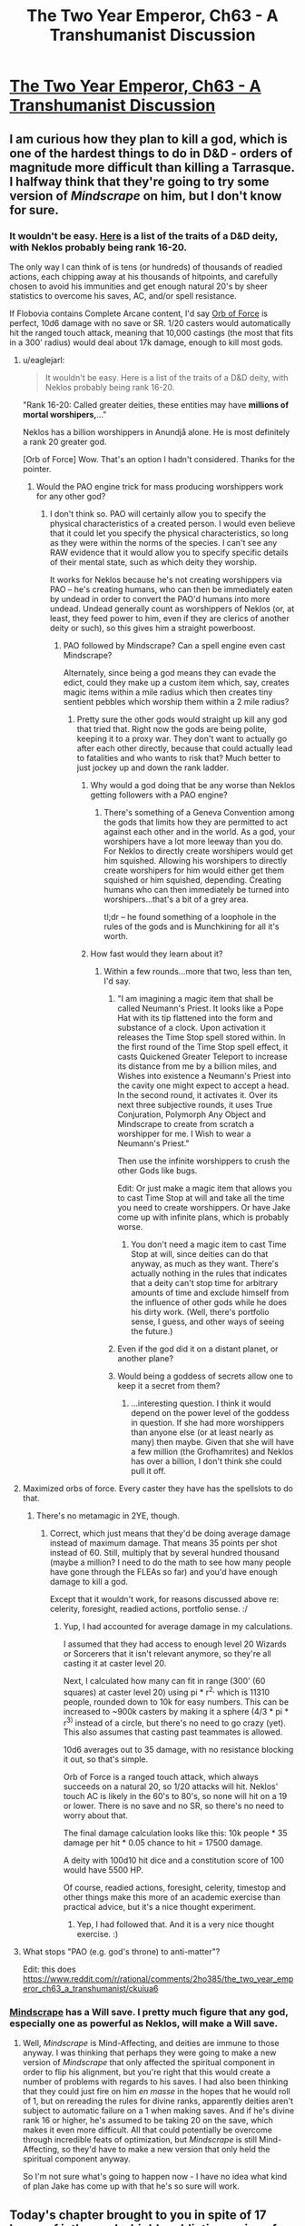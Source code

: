 #+TITLE: The Two Year Emperor, Ch63 - A Transhumanist Discussion

* [[https://www.fanfiction.net/s/9669819/63/The-Two-Year-Emperor][The Two Year Emperor, Ch63 - A Transhumanist Discussion]]
:PROPERTIES:
:Author: eaglejarl
:Score: 28
:DateUnix: 1411873497.0
:DateShort: 2014-Sep-28
:END:

** I am curious how they plan to kill a god, which is one of the hardest things to do in D&D - orders of magnitude more difficult than killing a Tarrasque. I halfway think that they're going to try some version of /Mindscrape/ on him, but I don't know for sure.
:PROPERTIES:
:Author: alexanderwales
:Score: 8
:DateUnix: 1411875715.0
:DateShort: 2014-Sep-28
:END:

*** It wouldn't be easy. [[http://www.d20srd.org/srd/divine/divineRanksAndPowers.htm][Here]] is a list of the traits of a D&D deity, with Neklos probably being rank 16-20.

The only way I can think of is tens (or hundreds) of thousands of readied actions, each chipping away at his thousands of hitpoints, and carefully chosen to avoid his immunities and get enough natural 20's by sheer statistics to overcome his saves, AC, and/or spell resistance.

If Flobovia contains Complete Arcane content, I'd say [[http://dndtools.eu/spells/complete-arcane--55/orb-force--470/][Orb of Force]] is perfect, 10d6 damage with no save or SR. 1/20 casters would automatically hit the ranged touch attack, meaning that 10,000 castings (the most that fits in a 300' radius) would deal about 17k damage, enough to kill most gods.
:PROPERTIES:
:Author: ulyssessword
:Score: 4
:DateUnix: 1411883203.0
:DateShort: 2014-Sep-28
:END:

**** u/eaglejarl:
#+begin_quote
  It wouldn't be easy. Here is a list of the traits of a D&D deity, with Neklos probably being rank 16-20.
#+end_quote

"Rank 16-20: Called greater deities, these entities may have *millions of mortal worshipers,*..."

Neklos has a billion worshippers in Anundjå alone. He is most definitely a rank 20 greater god.

[Orb of Force] Wow. That's an option I hadn't considered. Thanks for the pointer.
:PROPERTIES:
:Author: eaglejarl
:Score: 5
:DateUnix: 1411884798.0
:DateShort: 2014-Sep-28
:END:

***** Would the PAO engine trick for mass producing worshippers work for any other god?
:PROPERTIES:
:Author: Zephyr1011
:Score: 1
:DateUnix: 1411893329.0
:DateShort: 2014-Sep-28
:END:

****** I don't think so. PAO will certainly allow you to specify the physical characteristics of a created person. I would even believe that it could let you specify the physical characteristics, so long as they were within the norms of the species. I can't see any RAW evidence that it would allow you to specify specific details of their mental state, such as which deity they worship.

It works for Neklos because he's not creating worshippers via PAO -- he's creating humans, who can then be immediately eaten by undead in order to convert the PAO'd humans into more undead. Undead generally count as worshippers of Neklos (or, at least, they feed power to him, even if they are clerics of another deity or such), so this gives him a straight powerboost.
:PROPERTIES:
:Author: eaglejarl
:Score: 2
:DateUnix: 1411894207.0
:DateShort: 2014-Sep-28
:END:

******* PAO followed by Mindscrape? Can a spell engine even cast Mindscrape?

Alternately, since being a god means they can evade the edict, could they make up a custom item which, say, creates magic items within a mile radius which then creates tiny sentient pebbles which worship them within a 2 mile radius?
:PROPERTIES:
:Author: Zephyr1011
:Score: 3
:DateUnix: 1411894679.0
:DateShort: 2014-Sep-28
:END:

******** Pretty sure the other gods would straight up kill any god that tried that. Right now the gods are being polite, keeping it to a proxy war. They don't want to actually go after each other directly, because that could actually lead to fatalities and who wants to risk that? Much better to just jockey up and down the rank ladder.
:PROPERTIES:
:Author: eaglejarl
:Score: 3
:DateUnix: 1411895608.0
:DateShort: 2014-Sep-28
:END:

********* Why would a god doing that be any worse than Neklos getting followers with a PAO engine?
:PROPERTIES:
:Author: Zephyr1011
:Score: 2
:DateUnix: 1411897476.0
:DateShort: 2014-Sep-28
:END:

********** There's something of a Geneva Convention among the gods that limits how they are permitted to act against each other and in the world. As a god, your worshipers have a lot more leeway than you do. For Neklos to directly create worshipers would get him squished. Allowing his worshipers to directly create worshipers for him would either get them squished or him squished, depending. Creating humans who can then immediately be turned into worshipers...that's a bit of a grey area.

tl;dr -- he found something of a loophole in the rules of the gods and is Munchkining for all it's worth.
:PROPERTIES:
:Author: eaglejarl
:Score: 4
:DateUnix: 1411930852.0
:DateShort: 2014-Sep-28
:END:


********* How fast would they learn about it?
:PROPERTIES:
:Author: alexeyr
:Score: 1
:DateUnix: 1411936377.0
:DateShort: 2014-Sep-29
:END:

********** Within a few rounds...more that two, less than ten, I'd say.
:PROPERTIES:
:Author: eaglejarl
:Score: 1
:DateUnix: 1411940855.0
:DateShort: 2014-Sep-29
:END:

*********** "I am imagining a magic item that shall be called Neumann's Priest. It looks like a Pope Hat with its tip flattened into the form and substance of a clock. Upon activation it releases the Time Stop spell stored within. In the first round of the Time Stop spell effect, it casts Quickened Greater Teleport to increase its distance from me by a billion miles, and Wishes into existence a Neumann's Priest into the cavity one might expect to accept a head. In the second round, it activates it. Over its next three subjective rounds, it uses True Conjuration, Polymorph Any Object and Mindscrape to create from scratch a worshipper for me. I Wish to wear a Neumann's Priest."

Then use the infinite worshippers to crush the other Gods like bugs.

Edit: Or just make a magic item that allows you to cast Time Stop at will and take all the time you need to create worshippers. Or have Jake come up with infinite plans, which is probably worse.
:PROPERTIES:
:Author: Gurkenglas
:Score: 4
:DateUnix: 1412012028.0
:DateShort: 2014-Sep-29
:END:

************ You don't need a magic item to cast Time Stop at will, since deities can do that anyway, as much as they want. There's actually nothing in the rules that indicates that a deity can't stop time for arbitrary amounts of time and exclude himself from the influence of other gods while he does his dirty work. (Well, there's portfolio sense, I guess, and other ways of seeing the future.)
:PROPERTIES:
:Author: alexanderwales
:Score: 2
:DateUnix: 1412018788.0
:DateShort: 2014-Sep-29
:END:


*********** Even if the god did it on a distant planet, or another plane?
:PROPERTIES:
:Author: Zephyr1011
:Score: 1
:DateUnix: 1412007570.0
:DateShort: 2014-Sep-29
:END:


*********** Would being a goddess of secrets allow one to keep it a secret from them?
:PROPERTIES:
:Author: alexeyr
:Score: 1
:DateUnix: 1412089649.0
:DateShort: 2014-Sep-30
:END:

************ ...interesting question. I think it would depend on the power level of the goddess in question. If she had more worshippers than anyone else (or at least nearly as many) then maybe. Given that she will have a few million (the Grofhamrites) and Neklos has over a billion, I don't think she could pull it off.
:PROPERTIES:
:Author: eaglejarl
:Score: 1
:DateUnix: 1412106105.0
:DateShort: 2014-Sep-30
:END:


**** Maximized orbs of force. Every caster they have has the spellslots to do that.
:PROPERTIES:
:Author: Izeinwinter
:Score: 1
:DateUnix: 1411905865.0
:DateShort: 2014-Sep-28
:END:

***** There's no metamagic in 2YE, though.
:PROPERTIES:
:Author: ulyssessword
:Score: 1
:DateUnix: 1411919973.0
:DateShort: 2014-Sep-28
:END:

****** Correct, which just means that they'd be doing average damage instead of maximum damage. That means 35 points per shot instead of 60. Still, multiply that by several hundred thousand (maybe a million? I need to do the math to see how many people have gone through the FLEAs so far) and you'd have enough damage to kill a god.

Except that it wouldn't work, for reasons discussed above re: celerity, foresight, readied actions, portfolio sense. :/
:PROPERTIES:
:Author: eaglejarl
:Score: 1
:DateUnix: 1411930690.0
:DateShort: 2014-Sep-28
:END:

******* Yup, I had accounted for average damage in my calculations.

I assumed that they had access to enough level 20 Wizards or Sorcerers that it isn't relevant anymore, so they're all casting it at caster level 20.

Next, I calculated how many can fit in range (300' (60 squares) at caster level 20) using pi * r^{2,} which is 11310 people, rounded down to 10k for easy numbers. This can be increased to ~900k casters by making it a sphere (4/3 * pi * r^{3)} instead of a circle, but there's no need to go crazy (yet). This also assumes that casting past teammates is allowed.

10d6 averages out to 35 damage, with no resistance blocking it out, so that's simple.

Orb of Force is a ranged touch attack, which always succeeds on a natural 20, so 1/20 attacks will hit. Neklos' touch AC is likely in the 60's to 80's, so none will hit on a 19 or lower. There is no save and no SR, so there's no need to worry about that.

The final damage calculation looks like this: 10k people * 35 damage per hit * 0.05 chance to hit = 17500 damage.

A deity with 100d10 hit dice and a constitution score of 100 would have 5500 HP.

Of course, readied actions, foresight, celerity, timestop and other things make this more of an academic exercise than practical advice, but it's a nice thought experiment.
:PROPERTIES:
:Author: ulyssessword
:Score: 1
:DateUnix: 1411938960.0
:DateShort: 2014-Sep-29
:END:

******** Yep, I had followed that. And it is a very nice thought exercise. :)
:PROPERTIES:
:Author: eaglejarl
:Score: 2
:DateUnix: 1411940939.0
:DateShort: 2014-Sep-29
:END:


**** What stops "PAO (e.g. god's throne) to anti-matter"?

Edit: this does [[https://www.reddit.com/r/rational/comments/2ho385/the_two_year_emperor_ch63_a_transhumanist/ckuiua6]]
:PROPERTIES:
:Author: alexeyr
:Score: 1
:DateUnix: 1411936246.0
:DateShort: 2014-Sep-29
:END:


*** [[http://dndtools.eu/spells/book-of-vile-darkness--37/mindrape--165/][Mindscrape]] has a Will save. I pretty much figure that any god, especially one as powerful as Neklos, will make a Will save.
:PROPERTIES:
:Author: eaglejarl
:Score: 1
:DateUnix: 1411884111.0
:DateShort: 2014-Sep-28
:END:

**** Well, /Mindscrape/ is Mind-Affecting, and deities are immune to those anyway. I was thinking that perhaps they were going to make a new version of /Mindscrape/ that only affected the spiritual component in order to flip his alignment, but you're right that this would create a number of problems with regards to his saves. I had also been thinking that they could just fire on him /en masse/ in the hopes that he would roll of 1, but on rereading the rules for divine ranks, apparently deities aren't subject to automatic failure on a 1 when making saves. And if he's divine rank 16 or higher, he's assumed to be taking 20 on the save, which makes it even more difficult. All that could potentially be overcome through incredible feats of optimization, but /Mindscrape/ is still Mind-Affecting, so they'd have to make a new version that only held the spiritual component anyway.

So I'm not sure what's going to happen now - I have no idea what kind of plan Jake has come up with that he's so sure will work.
:PROPERTIES:
:Author: alexanderwales
:Score: 1
:DateUnix: 1411885408.0
:DateShort: 2014-Sep-28
:END:


** Today's chapter brought to you in spite of 17 hours of jetlag and a highly addictive series of books, "The Council Wars" series by John Ringo.

Enjoy!
:PROPERTIES:
:Author: eaglejarl
:Score: 3
:DateUnix: 1411873568.0
:DateShort: 2014-Sep-28
:END:

*** I really liked The Council Wars series, even if it's incredibly pulpy and has some of Ringo's personal neuroses brought into it.
:PROPERTIES:
:Author: alexanderwales
:Score: 1
:DateUnix: 1411873930.0
:DateShort: 2014-Sep-28
:END:

**** Some? /chuckle/

There's large chunks of complete crap in here. If I run into one more female character with "high, firm breasts", I may yarf. I find it fairly squicky that Herzer spent three books boinking Bast who (it took me a while to realize) looks like she's /14/ even though she's over 2000...no, wait, 1000, no, wait...oh hell, Ringo, get it right! Also, the "Elves are better! And defy physics! And get new powers as the plot demands!" is a bit annoying.

Despite all of that, these things are big-time page turners. I'm crashing through the last one this evening and it's hard to put down.
:PROPERTIES:
:Author: eaglejarl
:Score: 1
:DateUnix: 1411883236.0
:DateShort: 2014-Sep-28
:END:


** /Polymorph Any Object/ can be cast twice to make it permanent? I think it just edged into the lead as Most Broken Spell in D&D.

Jake's strategy is interesting. I see why he leapt to the "let's kill Death" plan: if Afi ever succeeds at getting his shard removed, Neklos is going to be pissed beyond pissed. Annoying the gods is never a good idea, so Afi can expect to be obliterated shortly afterwards... unless something happens to prevent Neklos from ever doing that. Killing him isn't the only way, but it is the most obvious.

Also /Mindscrape 2.0/ would be useful for purging Fragment, if Jake can get a copy.

It's getting hard to keep track of whose side we're on. Jake would like Afi to become a true puppet of Neklos, because then he'd only have to deal with an invincible god of death instead of that plus the greatest military mind of the last thousand years. Jake would prefer Neklos be killed and Afi be free of his influence, so Afi can dedicate himself to research and not scouring the living from the world. On the other hand, killing Afi is as simple a matter as yelling "Hey Neklos, guess what your avatar's been doing behind your back!", while killing Neklos is... rather more difficult.

Summoning him into a canyon full of level 60 casters under your command is probably a good place to start, though.
:PROPERTIES:
:Author: Chronophilia
:Score: 3
:DateUnix: 1411876011.0
:DateShort: 2014-Sep-28
:END:

*** u/eaglejarl:
#+begin_quote
  Polymorph Any Object can be cast twice to make it permanent? I think it just edged into the lead as Most Broken Spell in D&D.
#+end_quote

Yep. If you, say, PAO a pebble into a human then it lasts for 20 minutes...but if you PAO a human into a human, it's permanent. So, PAO the pebble into a human, then PAO /that/ human into itself. Boom, permanent.

#+begin_quote
  On the other hand, killing Afi is as simple a matter as yelling "Hey Neklos, guess what your avatar's been doing behind your back!",
#+end_quote

Indeed. The problem with that is that doing it means giving away your position to Neklos, which tends to result in squishage. (Currently Shailos, Arros, and a few other gods are working together to keep Our Heroes out of Neklos's sight.)

The heroes actually have several ways to win, or at least better their position, at this point:

1. Remove Neklos. Afi will then /probably/ go back to doing research instead of trying to conquer the world.
2. Remove Afi. Now the other Lich Kings become much less engaged (except when Neklos is directly supervising), and Neklos is in charge directly. Good thing, because he'd be a crappy general.
3. Reduce Neklos's power enough that the Team Good gods beat him.
4. Cause enough dissension in the ranks that Afi gets tied down fighting internal battles instead of fighting our heroes.

#+begin_quote
  Summoning [Neklos] into a canyon full of level 60 casters under your command is probably a good place to start, though.
#+end_quote

Heh. Yeah. Although, you'd probably still lose. Neklos would use his Alter Reality power to simulate a Celerity, giving him a standard action before anyone else, even if it's a surprise round. He then casts Time Stop, giving him 2-5 rounds. He spends the first round of the Time Stop being dazed from the Celerity, then uses the second round to cast another Time Stop, which resets the counter to "2-5 rounds". He uses the first round to do something, then Time Stops again. Lather, rinse, repeat until you're all dead.

Although...if you got a surprise round on him and had enough firepower, MAYBE you could get it done.
:PROPERTIES:
:Author: eaglejarl
:Score: 3
:DateUnix: 1411883859.0
:DateShort: 2014-Sep-28
:END:

**** Alter Reality takes a standard even when casting spells that are normally faster. But I assume somewhere in his 30-50 class levels he can cast foresight and celerity on his own.

Assuming casters are using readied actions and Neklos casts celerity, what I am trying to figure out is: who goes first?

Celerity's standard specifically states it goes off "as if you had readied an action" and a readied action "occurs just before whatever triggers it". Amusingly that means the standard action celerity grants actually occurs just before celerity is cast and this is just readied vs readied then. The immediate action and its "very small amount of time" doesnt even come into play until afterwards, even though its the immediate action feature of interrupting that lets him cast it in the first place.

I know the "readied action" bit in celerity is usually ignored and people simply rule it LIFO, but a stricter reading makes it a bit of a conundrum. If there was a clear trigger on each side it would be much easier to determine, but since celerity's trigger is celerity itself I have no idea.
:PROPERTIES:
:Author: pareus
:Score: 3
:DateUnix: 1411890345.0
:DateShort: 2014-Sep-28
:END:

***** Hm.

Celerity: "This spell works like lesser celerity, except that you pull even more time into the present. When you cast this spell, you can immediately take a standard action, as if you had readied an action. You can even interrupt another creature's turn when you cast this spell. However, after you take the standard action granted by this spell, you are dazed until the end of your next turn."

It's an immediate action to cast. "An immediate action is a swift action that can be performed at any time---even if it's not your turn."

The way it reads to me is:

1. Casters ready an action: "Shoot Neklos as soon as he appears."
2. Neklos appears.
3. Casters readied actions trigger.
4. Neklos takes an immediate action (which can be done at any time, even on not-your-turn) to pre-empt the casters and cast Celerity, giving him a standard action.
5. Neklos uses that action to cast Time Stop. Neklos wins.

...unless, of course, it's a surprise round and Neklos were not aware of his attackers, then he would not be able to act, at all. Hence he couldn't use an immediate action to cast Celerity, and therefore he would lose.

...unless, of course, he had used his Alter Reality power to cast Foresight some time in the last few hours. In that case, he can't be surprised, so he /would/ have the immediate action, so he would win.

...although, of course, even if he /hadn't/ cast Foresight, his portfolio is still Death. Since he's divine rank 20, that means that his Portfolio Sense ability is: "Greater deities automatically sense any event that involves their portfolios, regardless of the number of people involved. In addition, their senses extend one week into the past and one week into the future for every divine rank they have." So, he's known for 20 weeks that he was going to be killed, and can therefore act to prevent himself from being killed. So, Neklos wins.

So, yeah. I think Neklos wins if you try to just ambush him and shoot him to death.
:PROPERTIES:
:Author: eaglejarl
:Score: 3
:DateUnix: 1411893383.0
:DateShort: 2014-Sep-28
:END:

****** Readied actions explicitly occur before their trigger. So I would read that scenario as:

1. Casters ready an action "Shoot Neklos as soon as he appears."
2. Casters readied actions go off (trying to cast whatever).
3. Neklos appears (triggering Casters readied actions).
4. Neklos' uses his standard from celerity (casting Time Stop)\\
   4(a). Now in a 5 round Time Stop, Neklos does whatever he wants (including more time stops) until he returns to normal time and..
5. Neklos takes an immediate action to cast Celerity (triggering an "as if readied" action)
6. Neklos is now dazed

Since the casters spells actually try to go off before Neklos appears, their readied actions would fail. They cannot cast a spell at a target that is not actually present (unless they were aiming at his square with an aoe or casting a spell that didnt require a target).

Neklos then appears. He decides to immediate action celerity, but only /after/ he uses the standard action celerity will grant him to cast Time Stop. When he exits his Time Stop, his casting of celerity will finish and he spends a round afterwards dazed.

Stupid, but RAW.

If the caster's readied an action for whenever Neklos acted like a giant evil windbag, that would guarantee that it will go off and with a valid target in sight.

An immediate definitely trumps a readied action, as it can explicitly interrupt other actions. Thinking more on it, I am inclined to agree that if you are triggering a readied action with an immediate then:

(a) your immediate (ie your trigger) would go off before the other readied action

(b) your readied action would go off before your immediate action

and so (c) Your readied would come before your opponent's
:PROPERTIES:
:Author: pareus
:Score: 3
:DateUnix: 1411897246.0
:DateShort: 2014-Sep-28
:END:

******* /snicker/

I'd say you're right on all of this. Which just means that Neklos gets to freeze time and keep it frozen for as long as he'd like. So, Neklos wins.

Now, here's the interesting thing: two gods with Alter Reality. Both decide to use it to cast Celerity / Time Stop. What happens?

Note that I'm not entirely certain that Time Stop would freeze time re other gods. I think they would probably be able to enter the TS with you. Not sure if RAW supports that, but if not then I would houserule it in because otherwise it's too easy for one god to take out another.
:PROPERTIES:
:Author: eaglejarl
:Score: 2
:DateUnix: 1411931661.0
:DateShort: 2014-Sep-28
:END:

******** The last person to cast celerity would win I believe. God_1 does something, God_2 interrupts with an immediate action celerity<-time stop, God_1 interrupts the time stop with their own immediate action celerity<-time stop. (It feels so wrong to have those arrows that way, but easier to read.)

Following the same logic for why celerity lets you go before a readied action, the resolution order would be:

God_1 does something

God_1 casts time stop

God_1 casts celerity and is then dazed

God_2 casts time stop

God_2 casts celerity and is then dazed

Contingency spells add another layer to that and it can easily spiral out even more with more tricks, but still it should be LIFO in the end.

Without the spell stowaway epic feat, nothing I know of offhand lets you share another caster's time stop. Time stop is so very broken that once you come out of it, you've regained your immediate action and can interrupt your own celerity to do other things...and so can the 10 million ice assassins of your opponnent you made during your infinite-me-time.
:PROPERTIES:
:Author: pareus
:Score: 1
:DateUnix: 1411935357.0
:DateShort: 2014-Sep-28
:END:

********* Hm. Can you interrupt your own action with an immediate action? For example, Al and Bob are both gods:

1. Al attacks Bob (fireball, sword, whatever)
2. Bob interrupts with a Celerity <- Time Stop
3. Al...interrupts his own attack action to interrupt Bob's Celerity?

I'm not sure that works.
:PROPERTIES:
:Author: eaglejarl
:Score: 1
:DateUnix: 1411935975.0
:DateShort: 2014-Sep-28
:END:

********** u/pareus:
#+begin_quote
  an immediate action can be performed at any time---even if it's not your turn.
#+end_quote

In your example you are taking an immediate in response to an enemies actions, which is supported by examples in the rules many times. If Bob wasnt around and Al wanted to take an immediate action to do something before his own spell went off, he still could. There are a lot of examples of swift/immediate action class features and the like that you use to boost your own spells/actions
:PROPERTIES:
:Author: pareus
:Score: 1
:DateUnix: 1411936634.0
:DateShort: 2014-Sep-29
:END:


******* Hm, actually, it occurs to me that's it's easy to beat the "readied action goes off at the wrong time" problem.

Instead of readying the action: "Orb of Force as soon as Neklos appears" (which goes off BEFORE he appears and therefore self-spoils)...

...ready the action: "Orb of Force one attosecond after Neklos appears."
:PROPERTIES:
:Author: eaglejarl
:Score: 1
:DateUnix: 1411942183.0
:DateShort: 2014-Sep-29
:END:

******** Also an option, since you 3x overkill him:

1/2 ready for "When Neklos appears(attosecond?)" 1/2 ready for "When Neklos uses Celerity"

(Optional, split a third for "When Neklos casts Time Stop")

If he uses Celerity, then the second group goes before the Celerity goes off via the rules for readied actions. If he does not, the first group waste him.

The thing is, an immediate action uses your swift action for the next round. You only get one of them per character per round. You can't double Celerity.

Thus, readied actions between high level characters become an elaborate double bluff: Do you ready against their actual actions or appearance, or against their celerity? Celerity beats the readied against basic actions, and basic actions beat readied against Celerity.

The side with the ability to simultaneously ready for more different potential scenarios will win.

This is sort of a continuation of D&D optimization at it's most basic: The Action Economy is a harsh mistress. It is very very difficult for a single +5 CR or so opponent to threaten 5-6 optimized PCs for that reason, they have 500% more actions.

It's also why 3.0 Haste, Time Stop, and Celerity are some of the top spells in D&D - they give you more actions or let you take your actions first.
:PROPERTIES:
:Author: JackStargazer
:Score: 3
:DateUnix: 1412004069.0
:DateShort: 2014-Sep-29
:END:


******** Oh yeah, very easy problem to fix. Rather amusing is all
:PROPERTIES:
:Author: pareus
:Score: 1
:DateUnix: 1411943131.0
:DateShort: 2014-Sep-29
:END:


**** u/Putnam3145:
#+begin_quote
  He then casts Time Stop, giving him 2-5 rounds.
#+end_quote

No, it gives him 5 rounds; greater deities (16-20, which Neklos is definitely) get all of spell rolls maximized.
:PROPERTIES:
:Author: Putnam3145
:Score: 2
:DateUnix: 1411887599.0
:DateShort: 2014-Sep-28
:END:

***** Ah, good point. Well, that makes it all easier.
:PROPERTIES:
:Author: eaglejarl
:Score: 1
:DateUnix: 1411887969.0
:DateShort: 2014-Sep-28
:END:


**** How to kill a god. Cast statue on a person (or a PAO insect if you want to be sneaky). They can now, as a free action, turn into a living statue or back, and their equipment and garments change with them.

Use true creation or whatnot to create a sphere with anti matter inside. Have the person take said object and turn into a statue of granite. Have a companion then smash up the object that previously contained antimatter.

As a free action the person can turn back into a human and an object that is made of antimatter and is mixed with matter and make a big boom.

Suppose instead you want to just kill the god.

Cast crown of flame, a spell with an emanation effect of 2d6 damage to evil undead, on 2000 commoners. Use PAO to turn them into lice or some similar insect. Tell them to stand on a spell component and put them in your spell pouch, which blocks line of sight and the emanation. Find Neklos and get within ten feet. As a free action, faster than the immediate action of celerity, draw out your spell component and do a minimum of 2000 damage per round.
:PROPERTIES:
:Author: Nepene
:Score: 2
:DateUnix: 1411945110.0
:DateShort: 2014-Sep-29
:END:

***** Your second plan is banking rather a lot on the assumption that "drawing a spell component" actually means "taking something out of your spell components pouch". I suppose you might research a spell that requires holy lice.
:PROPERTIES:
:Author: Chronophilia
:Score: 1
:DateUnix: 1412013566.0
:DateShort: 2014-Sep-29
:END:

****** It is assumed that you have all your ingredients in there and should be possible to put something in and draw it out. If it's a particular issue you could just do an ice assassin spell and have a particular aspect of flesh from a creature that you use or diamond dust. Presumably whatever component of flesh or diamond you use exists independently of the pouch.
:PROPERTIES:
:Author: Nepene
:Score: 2
:DateUnix: 1412016469.0
:DateShort: 2014-Sep-29
:END:


**** u/Prezombie:
#+begin_quote
  Polymorph Any Object
#+end_quote

from the SRD: This spell functions like polymorph, except that it changes one object or creature into another. The duration of the spell depends on how radical a change is made from the original state to its enchanted state. The duration is determined by using the following guidelines.

That's fairly clear cut to me. PAO causes an object to have two states, the original form, and the enchanted form. When you cast PAO a second time, you don't get a different original form, you're just changing the enchanted form.

A much more sensible spell to use would be Reduce Person. It can be permanencied, and each time you cast it explicitly halves the affected target's size. No mention of limits regarding original form or multiple use. Thirteen halvings reduces 2m to a quarter of a mm, and the only real restriction is that each casting reduces your STR by 2.

Getting 27 Strength to survive the 13 castings is possible in many ways, or using some other method to become 6 inches tall, which would reduce your need to only 9 castings and thus 19 STR.

But yeah, try not to overuse PAO, it's broken enough without skipping around that restriction by fast-talking the DM. It's much more fun to see the "useless" spells being cheesed.
:PROPERTIES:
:Author: Prezombie
:Score: 1
:DateUnix: 1411899423.0
:DateShort: 2014-Sep-28
:END:

***** [[http://www.d20srd.org/srd/magicOverview/castingSpells.htm][Combining Magical Effects]] (bottom of page)

Reduce person doesnt stack with itself sadly. Reduce person further limits the general stacking rules so that any magical size reduction effects do not stack, even from different sources.
:PROPERTIES:
:Author: pareus
:Score: 1
:DateUnix: 1411902796.0
:DateShort: 2014-Sep-28
:END:


***** It seems to me that "original state" refers to the state that you're casting the spell on. So you could polymorph a pebble to human to produce a "polymorphed human", then cast it again to polymorph the "polymorphed human" to "human" which would be permanent
:PROPERTIES:
:Author: gumballhassassin
:Score: 1
:DateUnix: 1411908419.0
:DateShort: 2014-Sep-28
:END:

****** Even if I did accept that casting PAO twice did stack, the first casting's duration is still finite, and when it wore out, it should invalidate the permanent state of the second spell.
:PROPERTIES:
:Author: Prezombie
:Score: 1
:DateUnix: 1411910248.0
:DateShort: 2014-Sep-28
:END:

******* If you cast Time Stop while inside a Time Stop, it simply resets the duration instead of nesting the spells. I am pretty certain that this is a general rule--that a second application overwrites the first--although I can't think where it is at the moment.

If, as I believe, that's true, then the second casting of PAO would overwrite the first and reset the duration to "Permanent."

In any case, I'm not aware of any RAW that says a spell stops working if the target becomes invalid. It might be there is, but I'm not aware of it.

EDIT: AHA! I found it off of pareus's 'Combining Magical Effects' link:

#+begin_quote
  Same Effect with Differing Results

  The same spell can sometimes produce varying effects if applied to the same recipient more than once. Usually the last spell in the series trumps the others. None of the previous spells are actually removed or dispelled, but their effects become irrelevant while the final spell in the series lasts.
#+end_quote

So, clearly, a second casting of PAO trumps the first casting.
:PROPERTIES:
:Author: eaglejarl
:Score: 2
:DateUnix: 1411930427.0
:DateShort: 2014-Sep-28
:END:

******** Given

#+begin_quote
  while the final spell in the series lasts
#+end_quote

does this mean that dispelling the second PAO will revert duration to the first one? And is the duration spent in second form counted for the first one?
:PROPERTIES:
:Author: alexeyr
:Score: 1
:DateUnix: 1411937274.0
:DateShort: 2014-Sep-29
:END:


******** Second PAO totally trumps the first, but the original vs enchanted state wording does make it a bit debateable.

A rock polymorphed into a human, what is its original state when we cast PAO again? Can we make that permanant with another PAO?

If we consider original just meaning to refer to the state before the current spell was cast, then yes we can. But if original is taken to mean its natural, base form before magic was used to alter it, then no- it would just refresh the duration.

I would say either is a valid interpretation. I cant even guess which one is closer to RAI.

While I doubt the designers ever intended the gross violations we use, I could see the capability for permanent change being desired in this swiss army knife version of polymorph. Baleful polymorph lets you do permanent after all, so its not that far out there.
:PROPERTIES:
:Author: pareus
:Score: 1
:DateUnix: 1411944991.0
:DateShort: 2014-Sep-29
:END:


***** From the SRD, Reduce Person description:

#+begin_quote
  Multiple magical effects that reduce size do not stack.
#+end_quote
:PROPERTIES:
:Author: eaglejarl
:Score: 1
:DateUnix: 1411927460.0
:DateShort: 2014-Sep-28
:END:

****** Blah, I'm a dummy. I must have rolled a 2 on my Comprehend Languages check.
:PROPERTIES:
:Author: Prezombie
:Score: 1
:DateUnix: 1411928990.0
:DateShort: 2014-Sep-28
:END:


**** u/drageuth2:
#+begin_quote
  Heh. Yeah. Although, you'd probably still lose. Neklos would use his Alter Reality power to simulate a Celerity, giving him a standard action before anyone else, even if it's a surprise round. He then casts Time Stop, giving him 2-5 rounds. He spends the first round of the Time Stop being dazed from the Celerity, then uses the second round to cast another Time Stop, which resets the counter to "2-5 rounds". He uses the first round to do something, then Time Stops again. Lather, rinse, repeat until you're all dead.
#+end_quote

Could you beat that with readied actions?

Like, say you have a custom magic item that casts PAO, turning itself into antimatter, or something. (Maybe make it turn into anti-water and put it in a sacred vessel, just to see if you can get a holy antimatter explosion) You have one person ready an action to push the button upon Neklos performing any action. Then even if Neklos uses alter reality to subvert the surprise round, you /stll/ have the bomb go off before he moves.

I mean, overwhelming force prolly isn't the way you kill a god, but if you figure out something that /does/ work, then could you use a setup like that to get them before they could react?
:PROPERTIES:
:Author: drageuth2
:Score: 1
:DateUnix: 1411914506.0
:DateShort: 2014-Sep-28
:END:


** The plan: Kill god of death, promote the newly Good resurrected god of secrets to the position. Easy peasy.
:PROPERTIES:
:Author: INeedAUsernameToo
:Score: 2
:DateUnix: 1411882453.0
:DateShort: 2014-Sep-28
:END:

*** Currently it looks like the god of secrets will almost certainly be Evil. Much more friendly to humans, though.
:PROPERTIES:
:Author: VorpalAuroch
:Score: 1
:DateUnix: 1411901785.0
:DateShort: 2014-Sep-28
:END:

**** She'll make death itself a secret. All but the most inquisitive people will live forever.
:PROPERTIES:
:Author: alexanderwales
:Score: 1
:DateUnix: 1411947533.0
:DateShort: 2014-Sep-29
:END:


** Portfolio sense alone is going to make killing the god of death such a pain. He may not get any specifics, but I know I sure wouldnt grant any audiences to uppity mortals if I sensed my death coming.

Guess Jake should be thankful its at least only a god and not a TO build like the emerald legion or the terminator. If he can get an immediate action off it is possible.
:PROPERTIES:
:Author: pareus
:Score: 2
:DateUnix: 1411886767.0
:DateShort: 2014-Sep-28
:END:

*** That, of course, assumes that Jake intends to kill him. I never said that was the plan, and neither did Jake. :)
:PROPERTIES:
:Author: eaglejarl
:Score: 3
:DateUnix: 1411888100.0
:DateShort: 2014-Sep-28
:END:


** Amusing chapter.

One error I spotted:

#+begin_quote
  First we made ourselves amulets of Mind Blank so we couldn't be detected via divinations, then we set up Permanent *Telephatic* Bonds connecting each member of the group to each other member
#+end_quote

.. enabling the instant transmission of cellulose.. with your MIND.

Oh wait, liches don't get cellulose. I guess they'll have to go for a different plan.
:PROPERTIES:
:Author: tilkau
:Score: 2
:DateUnix: 1411888317.0
:DateShort: 2014-Sep-28
:END:

*** "instant transmission of cellulose"???

I would think that "telephatic" would be "the ability to, at range, use spoken language that is intended for satisfying social tasks instead of communication or inquiry." So, without even being present they can say, "Hi, how are you?"
:PROPERTIES:
:Author: eaglejarl
:Score: 4
:DateUnix: 1411893676.0
:DateShort: 2014-Sep-28
:END:

**** Heh. I have to confess that I was totally ignorant that phatic was actually a word, so have an upvote.

(The idea that came to mind when I read it was actually 'instant transmission of bass'.)
:PROPERTIES:
:Author: tilkau
:Score: 2
:DateUnix: 1411894375.0
:DateShort: 2014-Sep-28
:END:


*** The two liches re-pao from mite to humanoid somewhere private. One takes off the amulet and hands it to its partner. It then sends its messages and immediately begins tapdancing. The other lich has a readied action, to put the amulet back on its partner upon them tapdancing. Since readied actions always happen immediately before the trigger, the lich will only be vulnerable for the brief fraction of a turn that it takes to send the message. Probability of detection by anything short of a god is pretty dang low.
:PROPERTIES:
:Author: drageuth2
:Score: 2
:DateUnix: 1411892816.0
:DateShort: 2014-Sep-28
:END:

**** Actually, they don't even have to re-PAO. They just had to have made the amulets while they were in dust mite form so that the amulets are sized for dust mites.
:PROPERTIES:
:Author: eaglejarl
:Score: 2
:DateUnix: 1411893914.0
:DateShort: 2014-Sep-28
:END:

***** Now you have me picturing tapdancing dust mites.

"Hello mah baby, hello mah honey, hello my ragtime gaaaaal!'
:PROPERTIES:
:Author: drageuth2
:Score: 5
:DateUnix: 1411902450.0
:DateShort: 2014-Sep-28
:END:

****** This made me laugh out loud. Thank you. :)

Ah, looney tunes. You were the greatest.
:PROPERTIES:
:Author: eaglejarl
:Score: 2
:DateUnix: 1411930256.0
:DateShort: 2014-Sep-28
:END:


** It took me an embarrassingly long time to notice that it was called transhumanist because they discuss killing death. And should Jake not POPE himself before making such adventurous plans? He doesn't know it will fail, and a plan to kill a god requires as high mental stats as he can acquire

I have absolutely no idea how Jake plans to kill Deathboy, but given that the gods appear to have insanely OP abilities, i doubt it will be anything to do with causing damage in a direct fight. Having an audience itself seems quite risky, unless he gets a guarantee of safety beforehand.
:PROPERTIES:
:Author: Zephyr1011
:Score: 2
:DateUnix: 1411894382.0
:DateShort: 2014-Sep-28
:END:

*** u/eaglejarl:
#+begin_quote
  It took me an embarrassingly long time to notice that it was called transhumanist because they discuss killing death.
#+end_quote

:)

#+begin_quote
  And should Jake not POPE himself before making such adventurous plans?
#+end_quote

They just created the POPEs today. Thomas forbade Jake from using them until tomorrow, once at least a hundred people have gone through them with no ill effects.

#+begin_quote
  He doesn't know it will fail, and a plan to kill a god requires as high mental stats as he can acquire
#+end_quote

The POPEs actually can't help his INT; that's already maxed out as far as Wish is concerned. They could affect his WIS and CHA though.

#+begin_quote
  I have absolutely no idea how Jake plans to kill Deathboy,
#+end_quote

Are you sure he plans to? ;)\\
(Go back and read carefully.)
:PROPERTIES:
:Author: eaglejarl
:Score: 2
:DateUnix: 1411895420.0
:DateShort: 2014-Sep-28
:END:

**** u/tilkau:
#+begin_quote
  Are you sure he plans to? ;)
#+end_quote

My only conclusion here is that he intends to convince Neklos that getting lost is a superior option. Not sure how you'd accomplish that, but I did notice that involuntary banishment is explicitly impossible.

Actually, the other option I can think of is to convince the pantheon at large that it is optimal to put Neklos down right now . But that seems very difficult (getting any of their attention for a brief period seems reasonably easy, actually getting enough attention to convince them without being smited does not. Also IMO Jake and co. do not have any resources of a type that they would regard as a meaningful bribe, and finally, Neklos' rank implies that it would be very hard to do this organization without inadvertantly warning Neklos of it.)
:PROPERTIES:
:Author: tilkau
:Score: 3
:DateUnix: 1411897059.0
:DateShort: 2014-Sep-28
:END:

***** u/eaglejarl:
#+begin_quote
  Not sure how you'd accomplish that, but I did notice that involuntary banishment is explicitly impossible.
#+end_quote

Where did you see that?
:PROPERTIES:
:Author: eaglejarl
:Score: 1
:DateUnix: 1411933355.0
:DateShort: 2014-Sep-28
:END:

****** u/Zephyr1011:
#+begin_quote
  Deities of rank 6 or higher are immune to effects that imprison or banish them. Such effects include banishment, binding, dimensional anchor, dismissal, imprisonment, repulsion, soul bind, temporal stasis, trap the soul, and turning and rebuking.
#+end_quote

[[http://www.d20srd.org/srd/divine/divineRanksAndPowers.htm][Here]]
:PROPERTIES:
:Author: Zephyr1011
:Score: 2
:DateUnix: 1411938768.0
:DateShort: 2014-Sep-29
:END:

******* Ah, good. Thanks for the reference.
:PROPERTIES:
:Author: eaglejarl
:Score: 2
:DateUnix: 1411942070.0
:DateShort: 2014-Sep-29
:END:


**** WIS seems pretty useful for a plan of this nature. I had meant that shouldn't Jake wait a day to POPE himself before making such plans? And has Jake tried asking fragment about making custom items capable of granting more stat points?

Jake asks what would happen if Deadboy wasn't around any more which, combined with your subtle hints, seems less of a euphemism and more of a plan to get him to leave their planet or plane alone. Which seems a lot more plausible for them to do. I might have guessed that Jake would suggest Neklos move everything to another planet so they can live in peace, but Jake forgot that and all similar plans. No other plans spring to mind.
:PROPERTIES:
:Author: Zephyr1011
:Score: 2
:DateUnix: 1411896208.0
:DateShort: 2014-Sep-28
:END:

***** u/tilkau:
#+begin_quote
  WIS seems pretty useful for a plan of this nature. I had meant that shouldn't Jake wait a day to POPE himself before making such plans?
#+end_quote

Going from previous trends in this fic, I suspect that Jake doesn't have enough WIS to realize that he needs more WIS.
:PROPERTIES:
:Author: tilkau
:Score: 5
:DateUnix: 1411903449.0
:DateShort: 2014-Sep-28
:END:


** I hope the scope of this arc isn't indicative of the story coming towards an end. These chapters always brighten up my day. Or rather, my darkest nights. When I should, you know, sleep.
:PROPERTIES:
:Author: Kawoomba
:Score: 1
:DateUnix: 1411928490.0
:DateShort: 2014-Sep-28
:END:

*** Well, even once the drauga war is dealt with, I still have a few things that I could write about:

1. What the other liches do once Afi / Neklos / both are out of the picture. Some of them would fade away, go back to research. Others would still try their hand at taking over the world now that they've gotten a taste of it. Not all of these would be straight up "kill everything" moves, either. cf Hammond's attempt at a mind-control plague.
2. What the lower-level undead (vampires, etc) do once they don't have a cohesive structure imposed on them from above.
3. The aftermath of the Drauga War -- how Anundjå pick up the pieces in terms of their population and economy.
4. What it's like living in Anundjå after they aren't fighting for their lives, but they've been packed-cheek-to-jowl refugees for the past N years.
5. What it was like living in Anundjå /before/ the Drauga War.
6. Things that happened during the Drauga War that happened offscreen -- for example, I have a great idea for a short story about Albrecht defending the Legion camp when it was first attacked (see chapter 39 for a summary description).\\
7. The political scene in Flobovia -- Jake trying to administer the country now that Anundjå is part of it, and the Conclave of Lords has gotten used to running things without him.
8. The end of Jake's reign, when it's time for him to go home, and what happens after. (I actually have some sketched-out plans for that.)

That said, 2YE has been a LOT of work. If I were going to continue it, I would move away from the D&D framework, convert the sequels to straight original fantasy, put it up with a Patreon or a Kickstarter, and eventually try to sell them on Kindle / Nook / iTunes / whatever.

I even have some ideas on the Patreon / Kickstarter thing -- letting readers help shape the story by voting with their dollars. I'd have final say, of course, but rewards at various levels would include cameos, addition of minor characters, introduction of plot points, etc.

I should add that I've done a test novella along these lines, which is available on [[http://GreenDogPress.blogspot.com][GreenDogPress]]. It's called "One Hot Night", and it's a story about Anundjå before the Drauga War. It's on sale for $1 -- it was my MVP to see if people would buy my writing at any price. Sales have happened, which means I'm more comfortable with the idea of more writing.

Hm. Come to think of it, 2YE is very clearly satire, much like [[http://www.giantitp.com/comics/oots0001.html][Order of the Stick]]. Rich Burlew has published compilations of OOTS, so I could probably publish 2YE as is. Hmm...
:PROPERTIES:
:Author: eaglejarl
:Score: 2
:DateUnix: 1411932882.0
:DateShort: 2014-Sep-28
:END:

**** Thanks for the thorough answer! I, for one, would throw money at the screen if you did a Patreon or Kickstarter. Also, electronically.

Such talent and creativity needs to be tapped.
:PROPERTIES:
:Author: Kawoomba
:Score: 1
:DateUnix: 1411933493.0
:DateShort: 2014-Sep-28
:END:

***** Cool, thank you!

I'm actually planning to move to Malaysia for a while so that I can spend some serious time trying to build passive income. Write prose and / or iPhone apps is the current plan, with a strong inclination towards prose. Knowing that there is at least one person willing to support that effort is reassuring. (The fact that a few people have bought [[http://greendogpress.blogspot.com][One Hot Night]] (</repeated_shameless_plug) is also reassuring.)
:PROPERTIES:
:Author: eaglejarl
:Score: 2
:DateUnix: 1411933983.0
:DateShort: 2014-Sep-28
:END:

****** (Would've bought it already if it didn't require a somewhat obscure payment processor. I assume there are at least some others for whom the same limiting factor applies (would be strange to have unique reasoning in that regard). The $1 is inconsequential as opposed to entering CC information (doesn't seem to allow me to just do it via PayPal, could be locality based or what have you). Ah well. No such caveats would apply with the Patreon/Kickstarter route.)
:PROPERTIES:
:Author: Kawoomba
:Score: 1
:DateUnix: 1411935221.0
:DateShort: 2014-Sep-28
:END:

******* Obscure? Oh, you mean SendOwl.

SendOwl is just Stripe under the covers; when you put in your CC info, you're giving it to Stripe, not SendOwl. SendOwl's valueadd is that they handle the digital downloads / retries.
:PROPERTIES:
:Author: eaglejarl
:Score: 1
:DateUnix: 1411935480.0
:DateShort: 2014-Sep-28
:END:
